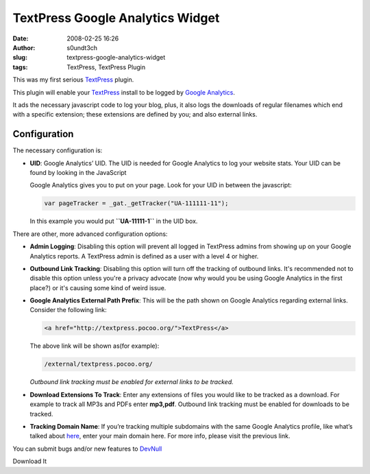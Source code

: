 TextPress Google Analytics Widget
#################################
:date: 2008-02-25 16:26
:author: s0undt3ch
:slug: textpress-google-analytics-widget
:tags: TextPress, TextPress Plugin


This was my first serious `TextPress <http://textpress.pocoo.org>`__
plugin.

This plugin will enable your `TextPress <http://textpress.pocoo.org>`__
install to be logged by `Google Analytics <http://www.google.com/analytics>`__.

It ads the necessary javascript code to log your blog, plus, it also
logs the downloads of regular filenames which end with a specific
extension; these extensions are defined by you; and also external links.

Configuration
~~~~~~~~~~~~~

The necessary configuration is:

-  **UID**: Google Analytics’ UID. The UID is needed for Google Analytics to
   log your website stats. Your UID can be found by looking in the JavaScript

   Google Analytics gives you to put on your page. Look for your UID in between
   the javascript:

   .. code-block:: javascript

         var pageTracker = _gat._getTracker("UA-111111-11");

   In this example you would put **``UA-11111-1``** in the UID box.


There are other, more advanced configuration options:

-  **Admin Logging**: Disabling this option will prevent all logged in
   TextPress admins from showing up on your Google Analytics reports. A
   TextPress admin is defined as a user with a level 4 or higher.

-  **Outbound Link Tracking**: Disabling this option will turn off the
   tracking of outbound links.
   It's recommended not to disable this option unless you're a privacy
   advocate (now why would you be using Google Analytics in the first
   place?) or it's causing some kind of weird issue.

-  **Google Analytics External Path Prefix**: This will be the path
   shown on Google Analytics regarding external links. Consider the
   following link:

   .. code-block:: html

       <a href="http://textpress.pocoo.org/">TextPress</a>

   The above link will be shown as(for example):

   .. code-block:: html

       /external/textpress.pocoo.org/

   *Outbound link tracking must be enabled for external links to be
   tracked.*

-  **Download Extensions To Track**: Enter any extensions of files you
   would like to be tracked as a download. For example to track all MP3s
   and PDFs enter **mp3,pdf**.
   Outbound link tracking must be enabled for downloads to be tracked.

-  **Tracking Domain Name**: If you’re tracking multiple subdomains with
   the same Google Analytics profile, like what’s talked about
   `here <https://www.google.com/support/googleanalytics/bin/answer.py?answer=55524>`__,
   enter your main domain here. For more info, please visit the previous
   link.


You can submit bugs and/or new features to `DevNull`__

__ http://devnull.ufsoft.org

..  role:: strikethrough

:strikethrough:`Download It`
